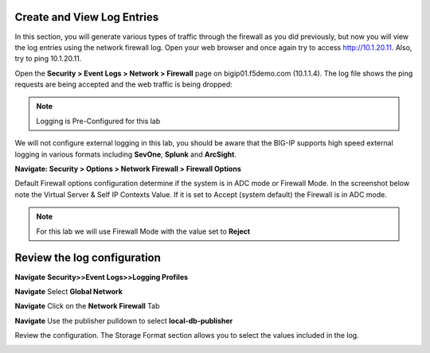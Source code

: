 Create and View Log Entries
---------------------------

In this section, you will generate various types of traffic through the
firewall as you did previously, but now you will view the log entries
using the network firewall log. Open your web browser and once again try
to access http://10.1.20.11. Also, try to ping 10.1.20.11.

Open the **Security > Event Logs > Network > Firewall** page on
bigip01.f5demo.com (10.1.1.4). The log file shows the ping requests
are being accepted and the web traffic is being dropped:

|image6|

.. NOTE:: Logging is Pre-Configured for this lab

We will not configure external logging in this lab, you should
be aware that the BIG-IP supports high speed external logging in various
formats including **SevOne**, **Splunk** and **ArcSight**.



.. |image6| image:: /_static/class1/image7.png
   :width: 6.49097in
   :height: 1in



**Navigate: Security > Options > Network Firewall > Firewall Options**

Default Firewall options configuration determine if the system is in ADC mode or Firewall Mode. 
In the screenshot below note the Virtual Server & Self IP Contexts Value. If it is set to 
Accept (system default) the Firewall is in ADC mode. 

.. NOTE:: For this lab we will use Firewall Mode with the value set to **Reject**


|image267|


Review  the log configuration
-----------------------------

**Navigate**  **Security>>Event Logs>>Logging Profiles**

**Navigate**  Select **Global Network**

**Navigate**  Click on the **Network Firewall** Tab

**Navigate**  Use the publisher pulldown to select **local-db-publisher**

Review the configuration. The Storage Format section allows you to select the values included in the log.

|image268|

.. |image267| image:: /_static/class2/image267.png
   :width: 6.49097in
   :height: 7in 
.. |image268| image:: /_static/class2/image268.png
   :width: 6.49097in
   :height: 7in 

